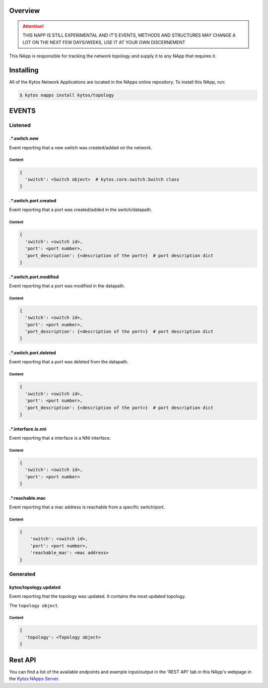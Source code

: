 ########
Overview
########

.. attention::

    THIS NAPP IS STILL EXPERIMENTAL AND IT'S EVENTS, METHODS AND STRUCTURES MAY
    CHANGE A LOT ON THE NEXT FEW DAYS/WEEKS, USE IT AT YOUR OWN DISCERNEMENT

This NApp is responsible for tracking the network topology and supply it to any
NApp that requires it.

##########
Installing
##########

All of the Kytos Network Applications are located in the NApps online
repository. To install this NApp, run:

.. code:: shell

   $ kytos napps install kytos/topology

######
EVENTS
######

********
Listened
********

.*.switch.new
==================
Event reporting that a new switch was created/added on the network.

Content
-------

.. code-block:: python3

   {
     'switch': <Switch object>  # kytos.core.switch.Switch class
   }

.*.switch.port.created
======================
Event reporting that a port was created/added in the switch/datapath.

Content
-------

.. code-block:: python3

   {
     'switch': <switch id>,
     'port': <port number>,
     'port_description': {<description of the port>}  # port description dict
   }

.*.switch.port.modified
=======================
Event reporting that a port was modified in the datapath.

Content
-------

.. code-block:: python3

   {
     'switch': <switch id>,
     'port': <port number>,
     'port_description': {<description of the port>}  # port description dict
   }

.*.switch.port.deleted
======================
Event reporting that a port was deleted from the datapath.

Content
-------

.. code-block:: python3

   {
     'switch': <switch id>,
     'port': <port number>,
     'port_description': {<description of the port>}  # port description dict
   }

.*.interface.is.nni
===================
Event reporting that a interface is a NNI interface.

Content
-------

.. code-block:: python3

   {
     'switch': <switch id>,
     'port': <port number>
   }

.*.reachable.mac
================
Event reporting that a mac address is reachable from a specific switch/port.

Content
-------

.. code-block:: python3

    {
        'switch': <switch id>,
        'port': <port number>,
        'reachable_mac': <mac address>
    }

*********
Generated
*********

kytos/topology.updated
======================
Event reporting that the topology was updated. It contains the most updated
topology.

The ``topology object``.

Content
-------

.. code-block:: python3

   {
     'topology': <Topology object>
   }

########
Rest API
########

You can find a list of the available endpoints and example input/output in the
'REST API' tab in this NApp's webpage in the `Kytos NApps Server
<https://napps.kytos.io/kytos/topology>`_.
